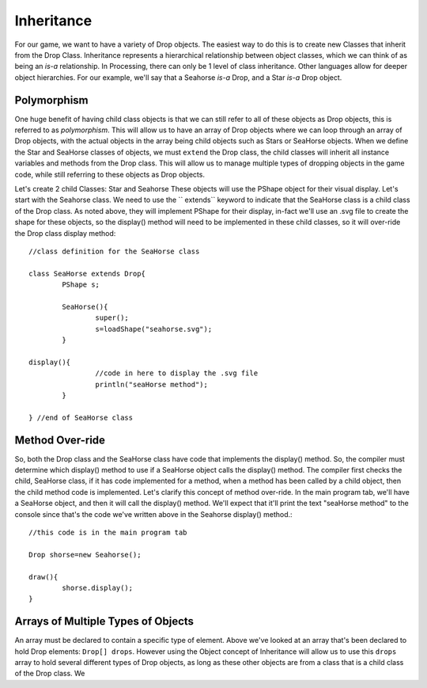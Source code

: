 .. _inheritance:

============
Inheritance
============

For our game, we want to have a variety of Drop objects.  The easiest way to do this is to 
create new Classes that inherit from the Drop Class. Inheritance represents a hierarchical
relationship between object classes, which we can think of as being an `is-a` relationship.  
In Processing, there can only be 1 level of class inheritance. Other languages allow for deeper
object hierarchies.  For our example, we'll say that a Seahorse `is-a` Drop, and a Star `is-a`
Drop object. 

Polymorphism
==============

One huge benefit of having  child class objects is that we can still refer to all of these objects as Drop objects, 
this is referred to as `polymorphism`.  This will allow us to have an array of Drop objects where
we can loop through an array of Drop objects, with the actual objects in the array being child objects
such as Stars or SeaHorse objects. When we define the Star and SeaHorse classes of objects, we
must ``extend`` the Drop class, the child classes will inherit all instance variables and methods
from the Drop class. This will allow us to manage multiple types of dropping objects in the game code, 
while still referring to these objects as Drop objects.

Let's create 2 child Classes:  Star and Seahorse  These objects will use the PShape object 
for their visual display.  Let's start with the Seahorse class.  We need to use the `` extends`` 
keyword to indicate that the SeaHorse class is a child class of the Drop class.  As noted above, 
they will implement PShape for their display, in-fact we'll use an .svg file to create the shape
for these objects, so the display() method will need to be implemented in these child classes, so 
it will over-ride the Drop class display method::
 	
 	//class definition for the SeaHorse class
 
	class SeaHorse extends Drop{
		PShape s;
		
		SeaHorse(){
			super();  
			s=loadShape("seahorse.svg");
		}
	
	display(){
			//code in here to display the .svg file
			println("seaHorse method");
		}
	
	} //end of SeaHorse class

Method Over-ride
==================

So, both the Drop class and the SeaHorse class have code that implements the display() method.
So, the compiler must determine which display() method to use if a SeaHorse object calls the
display() method.  The compiler first checks the child, SeaHorse class, if it has code implemented for 
a method, when a method has been called by a child object, then the child method code is implemented.  
Let's clarify this concept of method over-ride. In the main program tab, we'll have a SeaHorse object, and 
then it will call the display() method.  We'll expect that it'll print the text "seaHorse method" 
to the console since that's the code we've written above in the Seahorse display() method.::

	//this code is in the main program tab
	
	Drop shorse=new Seahorse();
	
	draw(){
		shorse.display();
	}


Arrays of Multiple Types of Objects
====================================

An array must be declared to contain a specific type of element.  Above we've looked at an 
array that's been declared to hold Drop elements: ``Drop[] drops``.  However using the Object 
concept of Inheritance will allow us to use this ``drops`` array to hold several different
types of Drop objects, as long as these other objects are from a class that is a child class
of the Drop class.  We 